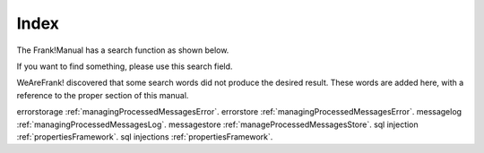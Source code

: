 Index
=====

The Frank!Manual has a search function as shown below.

.. image:: searchFunction.jpg

If you want to find something, please use this search field.

WeAreFrank! discovered that some search words did not produce the desired result. These words are added here, with a reference to the proper section of this manual.

errorstorage :ref:`managingProcessedMessagesError`.
errorstore :ref:`managingProcessedMessagesError`.
messagelog :ref:`managingProcessedMessagesLog`.
messagestore :ref:`manageProcessedMessagesStore`.
sql injection :ref:`propertiesFramework`.
sql injections :ref:`propertiesFramework`.
